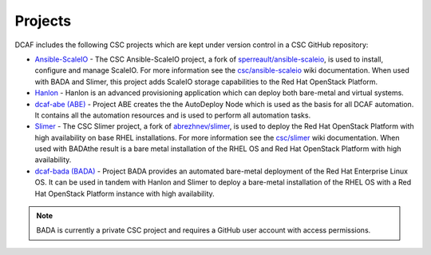 Projects
========

DCAF includes the following CSC projects which are kept under version control in
a CSC GitHub repository:

- `Ansible-ScaleIO <https://github.com/csc/ansible-scaleio>`_ - The
  CSC Ansible-ScaleIO project, a fork of
  `sperreault/ansible-scaleio <https://github.com/sperreault/ansible-scaleio>`_,
  is used to install, configure and manage ScaleIO. For more information see the
  `csc/ansible-scaleio <https://github.com/csc/ansible-scaleio/wiki>`_
  wiki documentation. When used with BADA and Slimer, this project adds ScaleIO
  storage capabilities to the Red Hat OpenStack Platform.

- `Hanlon <https://github.com/csc/Hanlon>`_ - Hanlon is an advanced provisioning
  application which can deploy both bare-metal and virtual systems.

- `dcaf-abe (ABE) <https://github.com/csc/dcaf-abe>`_ - Project ABE creates the
  the AutoDeploy Node which is used as the basis for all DCAF automation. It
  contains all the automation resources and is used to perform all automation
  tasks.

- `Slimer <https://github.com/csc/slimer>`_ - The CSC Slimer project, a fork of
  `abrezhnev/slimer <https://github.com/abrezhnev/slimer>`_, is used to deploy
  the Red Hat OpenStack Platform with high availability on base RHEL
  installations. For more information see the
  `csc/slimer <https://github.com/csc/slimer/wiki>`_ wiki documentation. When
  used with BADAthe result is a bare metal installation of the RHEL OS and Red
  Hat OpenStack Platform with high availability.

- `dcaf-bada (BADA) <https://github.com/csc/dcaf-bada>`_ - Project BADA provides
  an automated bare-metal deployment of the Red Hat Enterprise Linux OS. It can
  be used in tandem with Hanlon and Slimer to deploy a bare-metal installation
  of the RHEL OS with a Red Hat OpenStack Platform instance with high
  availability.

.. note::

    BADA is currently a private CSC project and requires a GitHub user account
    with access permissions.
